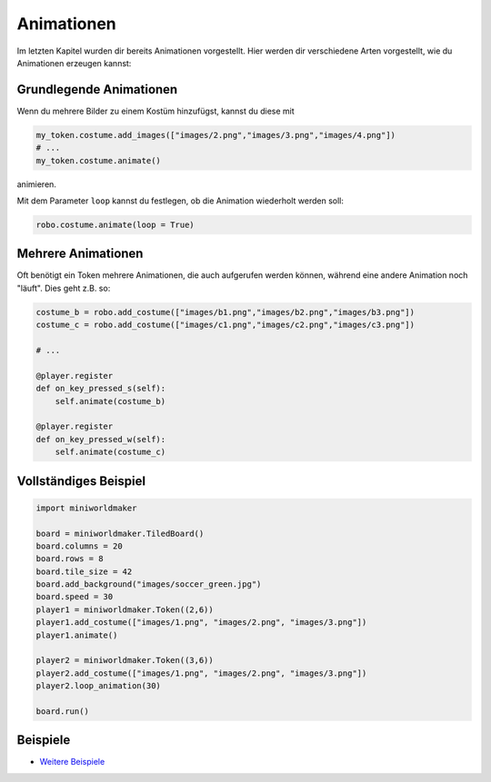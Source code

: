 Animationen 
***********


Im letzten Kapitel wurden dir bereits Animationen vorgestellt. Hier werden dir verschiedene Arten vorgestellt, wie du Animationen erzeugen kannst:

Grundlegende Animationen
=========================

Wenn du mehrere Bilder zu einem Kostüm hinzufügst, kannst du diese mit 

.. code-block:: python
    
    my_token.costume.add_images(["images/2.png","images/3.png","images/4.png"])
    # ...
    my_token.costume.animate()

animieren.

Mit dem Parameter ``loop`` kannst du festlegen, ob die Animation wiederholt werden soll:

.. code-block:: python
    
    robo.costume.animate(loop = True)


Mehrere Animationen
===================

Oft benötigt ein Token mehrere Animationen, die auch aufgerufen werden können, während eine andere Animation noch "läuft". Dies geht z.B. so:

.. code-block:: python
    
    costume_b = robo.add_costume(["images/b1.png","images/b2.png","images/b3.png"])
    costume_c = robo.add_costume(["images/c1.png","images/c2.png","images/c3.png"])
    
    # ...
    
    @player.register
    def on_key_pressed_s(self):
        self.animate(costume_b)

    @player.register
    def on_key_pressed_w(self):
        self.animate(costume_c)

Vollständiges Beispiel
======================

.. code-block:: python

    import miniworldmaker

    board = miniworldmaker.TiledBoard()
    board.columns = 20
    board.rows = 8
    board.tile_size = 42
    board.add_background("images/soccer_green.jpg")
    board.speed = 30
    player1 = miniworldmaker.Token((2,6))
    player1.add_costume(["images/1.png", "images/2.png", "images/3.png"])
    player1.animate()

    player2 = miniworldmaker.Token((3,6))
    player2.add_costume(["images/1.png", "images/2.png", "images/3.png"])
    player2.loop_animation(30)

    board.run()


Beispiele
=========

* `Weitere Beispiele <https://codeberg.org/a_siebel/miniworldmaker_cookbook/src/branch/main/examples/tests/animations>`_
